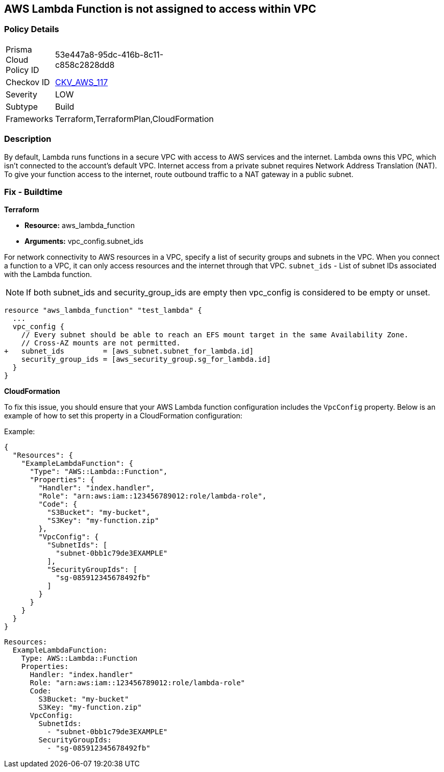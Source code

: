 == AWS Lambda Function is not assigned to access within VPC


=== Policy Details 

[width=45%]
[cols="1,1"]
|=== 
|Prisma Cloud Policy ID 
| 53e447a8-95dc-416b-8c11-c858c2828dd8

|Checkov ID 
| https://github.com/bridgecrewio/checkov/tree/master/checkov/terraform/checks/resource/aws/LambdaInVPC.py[CKV_AWS_117]

|Severity
|LOW

|Subtype
|Build

|Frameworks
|Terraform,TerraformPlan,CloudFormation

|=== 



=== Description 


By default, Lambda runs functions in a secure VPC with access to AWS services and the internet.
Lambda owns this VPC, which isn't connected to the account's default VPC.
Internet access from a private subnet requires Network Address Translation (NAT).
To give your function access to the internet, route outbound traffic to a NAT gateway in a public subnet.

=== Fix - Buildtime


*Terraform* 


* *Resource:* aws_lambda_function
* *Arguments:* vpc_config.subnet_ids


For network connectivity to AWS resources in a VPC, specify a list of security groups and subnets in the VPC.
When you connect a function to a VPC, it can only access resources and the internet through that VPC.
`subnet_ids` - List of subnet IDs associated with the Lambda function.

NOTE: If both subnet_ids and security_group_ids are empty then vpc_config is considered to be empty or unset.


[source,go]
----
resource "aws_lambda_function" "test_lambda" {
  ...
  vpc_config {
    // Every subnet should be able to reach an EFS mount target in the same Availability Zone. 
    // Cross-AZ mounts are not permitted.
+   subnet_ids         = [aws_subnet.subnet_for_lambda.id]
    security_group_ids = [aws_security_group.sg_for_lambda.id]
  }
}
----


*CloudFormation*

To fix this issue, you should ensure that your AWS Lambda function configuration includes the `VpcConfig` property. Below is an example of how to set this property in a CloudFormation configuration:

Example:

[source,json]
----
{
  "Resources": {
    "ExampleLambdaFunction": {
      "Type": "AWS::Lambda::Function",
      "Properties": {
        "Handler": "index.handler",
        "Role": "arn:aws:iam::123456789012:role/lambda-role",
        "Code": {
          "S3Bucket": "my-bucket",
          "S3Key": "my-function.zip"
        },
        "VpcConfig": {
          "SubnetIds": [
            "subnet-0bb1c79de3EXAMPLE"
          ],
          "SecurityGroupIds": [
            "sg-085912345678492fb"
          ]
        }
      }
    }
  }
}
----

[source,yaml]
----
Resources:
  ExampleLambdaFunction:
    Type: AWS::Lambda::Function
    Properties:
      Handler: "index.handler"
      Role: "arn:aws:iam::123456789012:role/lambda-role"
      Code:
        S3Bucket: "my-bucket"
        S3Key: "my-function.zip"
      VpcConfig:
        SubnetIds:
          - "subnet-0bb1c79de3EXAMPLE"
        SecurityGroupIds:
          - "sg-085912345678492fb"
----